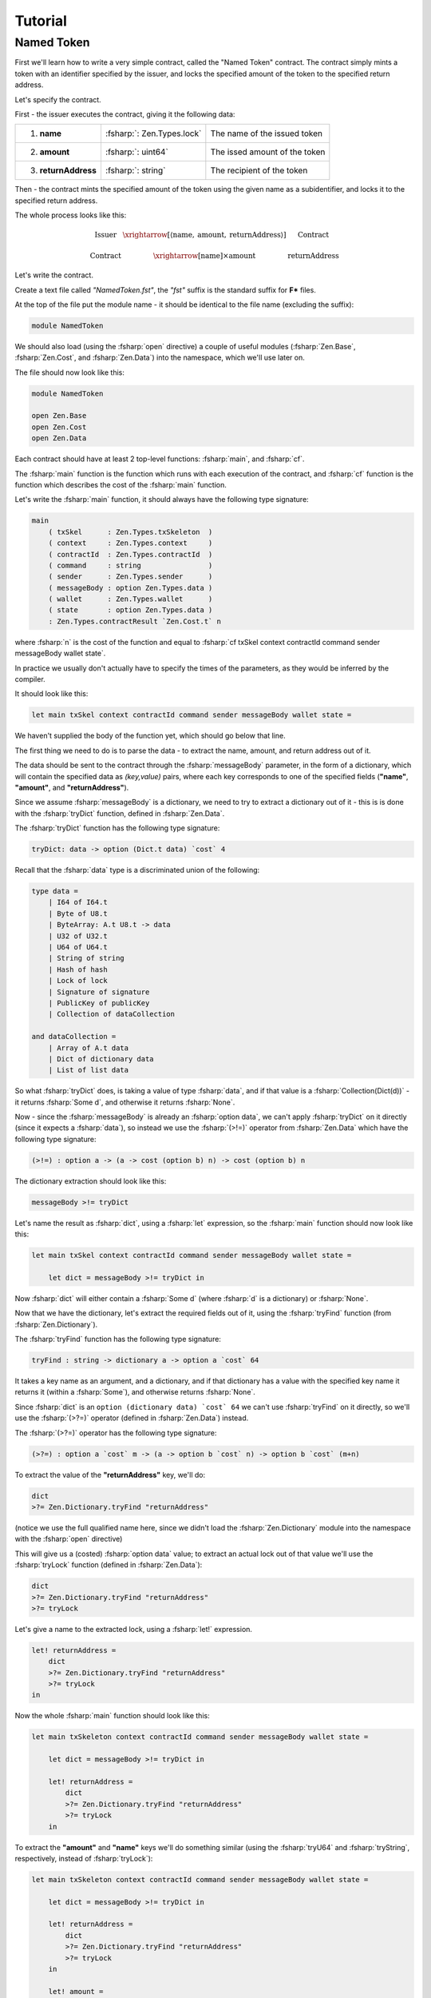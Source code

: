 Tutorial
========

.. highlight:: rst

.. role:: fsharp(code)
    :language: fsharp

.. role:: bash(code)
    :language: bash

Named Token
-----------

First we'll learn how to write a very simple contract,
called the "Named Token" contract.
The contract simply mints a token with an identifier specified by the issuer,
and locks the specified amount of the token to the specified return address.

Let's specify the contract.

First - the issuer executes the contract, giving it the following data:

.. list-table::
   :header-rows: 0

   * - 1. **name**
     - :fsharp:`: Zen.Types.lock`
     - The name of the issued token
   * - 2. **amount**
     - :fsharp:`: uint64`
     - The issed amount of the token
   * - 3. **returnAddress**
     - :fsharp:`: string`
     - The recipient of the token

Then - the contract mints the specified amount of the token using the given name as a subidentifier,
and locks it to the specified return address.

The whole process looks like this:

.. math::

    \begin{array}{ccc}
    \text{Issuer} & \xrightarrow[\left\langle \text{name},\:\text{amount},\:\text{returnAddress}\right\rangle ]{} & \text{Contract}\\
    \\
    \text{Contract} & \xrightarrow{\left[\text{name}\right]\times\text{amount}} & \text{returnAddress}
    \end{array}

Let's write the contract.

Create a text file called *"NamedToken.fst"*, the *"fst"* suffix is the standard suffix for **F\*** files.

At the top of the file put the module name - it should be identical to the file name (excluding the suffix):

.. code-block:: fsharp

    module NamedToken

We should also load (using the :fsharp:`open` directive) a couple of useful modules (:fsharp:`Zen.Base`, :fsharp:`Zen.Cost`, and :fsharp:`Zen.Data`)
into the namespace, which we'll use later on.

The file should now look like this:

.. code-block:: fsharp

    module NamedToken

    open Zen.Base
    open Zen.Cost
    open Zen.Data

Each contract should have at least 2 top-level functions: :fsharp:`main`, and :fsharp:`cf`.

The :fsharp:`main` function is the function which runs with each execution of the contract,
and :fsharp:`cf` function is the function which describes the cost of the :fsharp:`main` function.

Let's write the :fsharp:`main` function, it should always have the following type signature:

.. code-block:: fsharp

    main
        ( txSkel      : Zen.Types.txSkeleton  )
        ( context     : Zen.Types.context     )
        ( contractId  : Zen.Types.contractId  )
        ( command     : string                )
        ( sender      : Zen.Types.sender      )
        ( messageBody : option Zen.Types.data )
        ( wallet      : Zen.Types.wallet      )
        ( state       : option Zen.Types.data )
        : Zen.Types.contractResult `Zen.Cost.t` n

where :fsharp:`n` is the cost of the function and equal to :fsharp:`cf txSkel context contractId command sender messageBody wallet state`.

In practice we usually don't actually have to specify the times of the parameters, as they would be inferred by the compiler.

It should look like this:

.. code-block:: fsharp

    let main txSkel context contractId command sender messageBody wallet state =

We haven't supplied the body of the function yet, which should go below that line.

The first thing we need to do is to parse the data - to extract the name, amount, and return address out of it.

The data should be sent to the contract through the :fsharp:`messageBody` parameter, in the form of a dictionary,
which will contain the specified data as *(key,value)* pairs, where each key corresponds to one of the specified fields
(**"name"**, **"amount"**, and **"returnAddress"**).

Since we assume :fsharp:`messageBody` is a dictionary, we need to try to extract a dictionary out of it -
this is is done with the :fsharp:`tryDict` function, defined in :fsharp:`Zen.Data`.

The :fsharp:`tryDict` function has the following type signature:

.. code-block:: fsharp

    tryDict: data -> option (Dict.t data) `cost` 4

Recall that the :fsharp:`data` type is a discriminated union of the following:

.. code-block:: fsharp

    type data =
        | I64 of I64.t
        | Byte of U8.t
        | ByteArray: A.t U8.t -> data
        | U32 of U32.t
        | U64 of U64.t
        | String of string
        | Hash of hash
        | Lock of lock
        | Signature of signature
        | PublicKey of publicKey
        | Collection of dataCollection

    and dataCollection =
        | Array of A.t data
        | Dict of dictionary data
        | List of list data

So what :fsharp:`tryDict` does, is taking a value of type :fsharp:`data`, and if that value is a :fsharp:`Collection(Dict(d))`
- it returns :fsharp:`Some d`, and otherwise it returns :fsharp:`None`.

Now - since the :fsharp:`messageBody` is already an :fsharp:`option data`, we can't apply :fsharp:`tryDict` on it directly
(since it expects a :fsharp:`data`), so instead we use the :fsharp:`(>!=)` operator from :fsharp:`Zen.Data` which have the following
type signature:

.. code-block:: fsharp

    (>!=) : option a -> (a -> cost (option b) n) -> cost (option b) n

The dictionary extraction should look like this:

.. code-block:: fsharp

    messageBody >!= tryDict

Let's name the result as :fsharp:`dict`, using a :fsharp:`let` expression, so the :fsharp:`main` function should now look like this:

.. code-block:: fsharp

    let main txSkel context contractId command sender messageBody wallet state =

        let dict = messageBody >!= tryDict in

Now :fsharp:`dict` will either contain a :fsharp:`Some d` (where :fsharp:`d` is a dictionary) or :fsharp:`None`.

Now that we have the dictionary, let's extract the required fields out of it, using the :fsharp:`tryFind` function (from :fsharp:`Zen.Dictionary`).

The :fsharp:`tryFind` function has the following type signature:

.. code-block:: fsharp

    tryFind : string -> dictionary a -> option a `cost` 64

It takes a key name as an argument, and a dictionary, and if that dictionary has a value with the specified key name it returns it
(within a :fsharp:`Some`), and otherwise returns :fsharp:`None`.

Since :fsharp:`dict` is an ``option (dictionary data) `cost` 64`` we can't use :fsharp:`tryFind` on it directly,
so we'll use the :fsharp:`(>?=)` operator (defined in :fsharp:`Zen.Data`) instead.

The :fsharp:`(>?=)` operator has the following type signature:

.. code-block:: fsharp

    (>?=) : option a `cost` m -> (a -> option b `cost` n) -> option b `cost` (m+n)

To extract the value of the **"returnAddress"** key, we'll do:

.. code-block:: fsharp

    dict
    >?= Zen.Dictionary.tryFind "returnAddress"

(notice we use the full qualified name here, since we didn't load the :fsharp:`Zen.Dictionary` module into the namespace
with the :fsharp:`open` directive)

This will give us a (costed) :fsharp:`option data` value;
to extract an actual lock out of that value we'll use the :fsharp:`tryLock` function (defined in :fsharp:`Zen.Data`):

.. code-block:: fsharp

    dict
    >?= Zen.Dictionary.tryFind "returnAddress"
    >?= tryLock

Let's give a name to the extracted lock, using a :fsharp:`let!` expression.

.. code-block:: fsharp

    let! returnAddress =
        dict
        >?= Zen.Dictionary.tryFind "returnAddress"
        >?= tryLock
    in

Now the whole :fsharp:`main` function should look like this:

.. code-block:: fsharp

    let main txSkeleton context contractId command sender messageBody wallet state =

        let dict = messageBody >!= tryDict in

        let! returnAddress =
            dict
            >?= Zen.Dictionary.tryFind "returnAddress"
            >?= tryLock
        in

To extract the **"amount"** and **"name"** keys we'll do something similar
(using the :fsharp:`tryU64` and :fsharp:`tryString`, respectively, instead of :fsharp:`tryLock`):

.. code-block:: fsharp

    let main txSkeleton context contractId command sender messageBody wallet state =

        let dict = messageBody >!= tryDict in

        let! returnAddress =
            dict
            >?= Zen.Dictionary.tryFind "returnAddress"
            >?= tryLock
        in

        let! amount =
            dict
            >?= Zen.Dictionary.tryFind "amount"
            >?= tryU64
        in

        let! name =
            dict
            >?= Zen.Dictionary.tryFind "name"
            >?= tryString
        in
